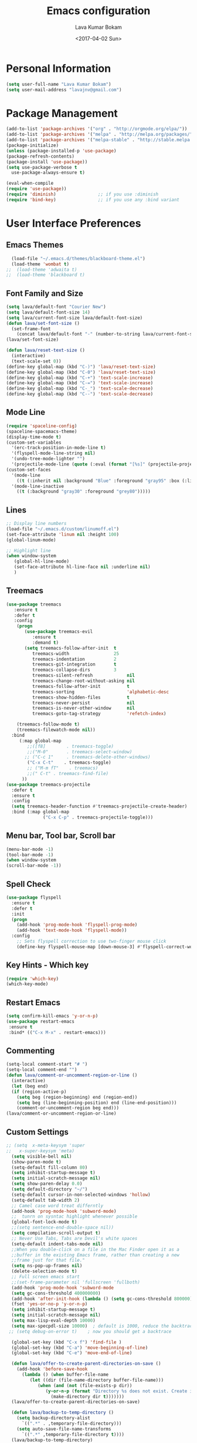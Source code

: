 #+TITLE: Emacs configuration
#+AUTHOR: Lava Kumar Bokam
#+Date: <2017-04-02 Sun>

* Personal Information
  #+BEGIN_SRC emacs-lisp
    (setq user-full-name "Lava Kumar Bokam")
    (setq user-mail-address "lavajnv@gmail.com")
  #+END_SRC
* Package Management
  #+BEGIN_SRC emacs-lisp
    (add-to-list 'package-archives '("org" . "http://orgmode.org/elpa/"))
    (add-to-list 'package-archives '("melpa" . "http://melpa.org/packages/"))
    (add-to-list 'package-archives '("melpa-stable" . "http://stable.melpa.org/packages/"))
    (package-initialize)
    (unless (package-installed-p 'use-package)
    (package-refresh-contents)
    (package-install 'use-package))
    (setq use-package-verbose t
      use-package-always-ensure t)

    (eval-when-compile
    (require 'use-package))
    (require 'diminish)                ;; if you use :diminish
    (require 'bind-key)                ;; if you use any :bind variant
  #+END_SRC
* User Interface Preferences
**  Emacs Themes
    #+BEGIN_SRC emacs-lisp
      (load-file "~/.emacs.d/themes/blackboard-theme.el")
      (load-theme 'wombat t)
    ;;  (load-theme 'adwaita t)
    ;;  (load-theme 'blackboard t)
    #+END_SRC

**  Font Family and Size
    #+BEGIN_SRC  emacs-lisp
     (setq lava/default-font "Courier New")
     (setq lava/default-font-size 14)
     (setq lava/current-font-size lava/default-font-size)
     (defun lava/set-font-size ()
       (set-frame-font
         (concat lava/default-font "-" (number-to-string lava/current-font-size))))
     (lava/set-font-size)

     (defun lava/reset-text-size ()
       (interactive)
       (text-scale-set 0))
     (define-key global-map (kbd "C-)") 'lava/reset-text-size)
     (define-key global-map (kbd "C-0") 'lava/reset-text-size)
     (define-key global-map (kbd "C-+") 'text-scale-increase)
     (define-key global-map (kbd "C-=") 'text-scale-increase)
     (define-key global-map (kbd "C-_") 'text-scale-decrease)
     (define-key global-map (kbd "C--") 'text-scale-decrease)

    #+END_SRC
**  Mode Line
    #+BEGIN_SRC emacs-lisp
      (require 'spaceline-config)
      (spaceline-spacemacs-theme)
      (display-time-mode t)
      (custom-set-variables
        '(erc-track-position-in-mode-line t)
        '(flyspell-mode-line-string nil)
        '(undo-tree-mode-lighter "")
        '(projectile-mode-line (quote (:eval (format "[%s]" (projectile-project-name))))))
      (custom-set-faces
        '(mode-line
          ((t (:inherit nil :background "Blue" :foreground "gray95" :box (:line-width -1 :color "gray50") :weight light))))
        '(mode-line-inactive
          ((t (:background "gray30" :foreground "grey80")))))
    #+END_SRC
**  Lines
    #+BEGIN_SRC emacs-lisp
      ;; Display line numbers
      (load-file "~/.emacs.d/custom/linumoff.el")
      (set-face-attribute 'linum nil :height 100)
      (global-linum-mode)

      ;; Highlight line
      (when window-system
         (global-hl-line-mode)
         (set-face-attribute hl-line-face nil :underline nil)
         )
    #+END_SRC
**  Treemacs
   #+BEGIN_SRC emacs-lisp
     (use-package treemacs
        :ensure t
        :defer t
        :config
         (progn
            (use-package treemacs-evil
               :ensure t
               :demand t)
            (setq treemacs-follow-after-init  t
               treemacs-width                 25
               treemacs-indentation           2
               treemacs-git-integration       t
               treemacs-collapse-dirs         3
               treemacs-silent-refresh             nil
               treemacs-change-root-without-asking nil
               treemacs-follow-after-init          t
               treemacs-sorting                    'alphabetic-desc
               treemacs-show-hidden-files          t
               treemacs-never-persist              nil
               treemacs-is-never-other-window      nil
               treemacs-goto-tag-strategy          'refetch-index)

         (treemacs-follow-mode t)
         (treemacs-filewatch-mode nil))
       :bind
          (:map global-map
             ;;([f8]        . treemacs-toggle)
             ;;("M-0"       . treemacs-select-window)
            ;; ("C-c 1"     . treemacs-delete-other-windows)
             ("C-x C-t"    . treemacs-toggle)
             ;; ("M-m fT"    . treemacs)
             ;;(" C-t" . treemacs-find-file)
           ))
     (use-package treemacs-projectile
       :defer t
       :ensure t
       :config
       (setq treemacs-header-function #'treemacs-projectile-create-header)
       :bind (:map global-map
                   ("C-x C-p" . treemacs-projectile-toggle)))

   #+END_SRC
**  Menu bar, Tool bar, Scroll bar
    #+BEGIN_SRC emacs-lisp
      (menu-bar-mode -1)
      (tool-bar-mode -1)
      (when window-system
      (scroll-bar-mode -1))
    #+END_SRC
**  Spell Check
    #+BEGIN_SRC emacs-lisp
      (use-package flyspell
        :ensure t
        :defer t
        :init
        (progn
          (add-hook 'prog-mode-hook 'flyspell-prog-mode)
          (add-hook 'text-mode-hook 'flyspell-mode))
        :config
          ;; Sets flyspell correction to use two-finger mouse click
          (define-key flyspell-mouse-map [down-mouse-3] #'flyspell-correct-word))
    #+END_SRC
**  Key Hints - Which key
    #+BEGIN_SRC emacs-lisp
      (require 'which-key)
      (which-key-mode)
    #+END_SRC
**  Restart Emacs
     #+BEGIN_SRC emacs-lisp
       (setq confirm-kill-emacs 'y-or-n-p)
       (use-package restart-emacs
        :ensure t
        :bind* (("C-x M-x" . restart-emacs)))
     #+END_SRC
**  Commenting 
     #+BEGIN_SRC emacs-lisp
      (setq-local comment-start "# ")
      (setq-local comment-end "")
      (defun lava/comment-or-uncomment-region-or-line ()
        (interactive)
        (let (beg end)
        (if (region-active-p)
          (setq beg (region-beginning) end (region-end))
          (setq beg (line-beginning-position) end (line-end-position)))
          (comment-or-uncomment-region beg end)))
      (lava/comment-or-uncomment-region-or-line)
     #+END_SRC
**  Custom Settings
    #+BEGIN_SRC emacs-lisp
    ;; (setq  x-meta-keysym 'super
    ;;   x-super-keysym 'meta)
      (setq visible-bell nil)
      (show-paren-mode t)
      (setq-default fill-column 80)
      (setq inhibit-startup-message t)
      (setq initial-scratch-message nil)
      (setq show-paren-delay 0.0)
      (setq default-directory "~/")
      (setq-default cursor-in-non-selected-windows 'hollow)
      (setq-default tab-width 2)
      ;; Camel case word treat differntly
      (add-hook 'prog-mode-hook 'subword-mode)
      ;;  tunrn on sysntac highlight whenever possible
      (global-font-lock-mode t)
      ;;(setq sentence-end-double-space nil))
      (setq compilation-scroll-output t)
      ;; Never Use Tabs, Tabs are Devil's white spaces
      (setq-default indent-tabs-mode nil)
      ;;When you double-click on a file in the Mac Finder open it as a
      ;;buffer in the existing Emacs frame, rather than creating a new
      ;;frame just for that file."
      (setq ns-pop-up-frames nil)
      (delete-selection-mode t)
      ;; Full screen emacs start
      ;;(set-frame-parameter nil 'fullscreen 'fullboth)
      (add-hook 'prog-mode-hook 'subword-mode
      (setq gc-cons-threshold 400000000)
      (add-hook 'after-init-hook (lambda () (setq gc-cons-threshold 800000))))
      (fset 'yes-or-no-p 'y-or-n-p)
      (setq inhibit-startup-message t)
      (setq initial-scratch-message nil)
      (setq max-lisp-eval-depth 10000)      
      (setq max-specpdl-size 10000)  ; default is 1000, reduce the backtrace level
     ;; (setq debug-on-error t)    ; now you should get a backtrace      
      
      (global-set-key (kbd "C-x f") 'find-file )
      (global-set-key (kbd "C-a") 'move-beginning-of-line)
      (global-set-key (kbd "C-e") 'move-end-of-line)

      (defun lava/offer-to-create-parent-directories-on-save ()
        (add-hook 'before-save-hook
          (lambda () (when buffer-file-name
             (let ((dir (file-name-directory buffer-file-name)))
                (when (and (not (file-exists-p dir))
                   (y-or-n-p (format "Directory %s does not exist. Create it?" dir)))
                     (make-directory dir t)))))))
      (lava/offer-to-create-parent-directories-on-save)

      (defun lava/backup-to-temp-directory ()
        (setq backup-directory-alist
          `((".*" . ,temporary-file-directory)))
        (setq auto-save-file-name-transforms
          `((".*" ,temporary-file-directory t))))
      (lava/backup-to-temp-directory)
    #+END_SRC

* Terminal and ENV settings
  #+BEGIN_SRC emacs-lisp
    (setenv "PATH" (concat "/usr/local/bin:" "/Applications/LibreOffice.app/Contents/MacOS:"  (getenv "PATH")))
    (setq exec-path (append exec-path '("/usr/local/bin")))
    (global-set-key (kbd "M-T") 'eshell)
  #+END_SRC

* EVIL Mode
**  EVIL
   Use of evil mode for vim related bindings
    #+BEGIN_SRC emacs-lisp
      (use-package evil
        :ensure t
        :defer 1
        :no-require t
        :init (evil-mode +1)
        :config
          (evil-set-initial-state 'term-mode 'emacs)
          (setq evil-emacs-state-cursor '("red" box))
          (setq evil-normal-state-cursor '("green" box))
          (setq evil-visual-state-cursor '("orange" box))
          (setq evil-insert-state-cursor '("red" bar))
          (setq evil-replace-state-cursor '("red" bar))
          (setq evil-multiedit-state-cursor '("green" bar))
          (setq evil-multiedit-insert-state-cursor '("blue" bar))
          (setq evil-operator-state-cursor '("red" hollow))
          (progn (define-key evil-insert-state-map (kbd "C-a") 'move-beginning-of-line) ;; was 'evil-paste-last-insertion
            (define-key evil-insert-state-map (kbd "C-e") 'end-of-line)    ;; was 'evil-copy-from-below
            (define-key evil-insert-state-map (kbd "C-n") 'next-line)      ;; was 'evil-complete-next
            (define-key evil-insert-state-map (kbd "C-p") 'previous-line)  ;; was 'evil-complete-previous
            (define-key evil-insert-state-map (kbd "C-j") 'evil-scroll-down)
            (define-key evil-insert-state-map (kbd "C-k") 'evil-scroll-up)

            (define-key evil-normal-state-map (kbd "C-j") 'evil-scroll-down)
            (define-key evil-normal-state-map (kbd "C-k") 'evil-scroll-up)
            (define-key evil-normal-state-map "U" 'undo-tree-redo)
         ;;   (define-key evil-normal-state-map ">" 'evil-multiedit-match-and-next)
         ;;   (define-key evil-normal-state-map "<" 'evil-multiedit-match-and-prev)
         ;;   (define-key evil-normal-state-map "m" 'evil-multiedit-toggle-marker-here)

         ;;  (define-key evil-visual-state-map ">" 'evil-multiedit-match-and-next)
         ;;   (define-key evil-visual-state-map "<" 'evil-multiedit-match-and-prev)
         ;;   (define-key evil-visual-state-map "m" 'evil-multiedit-toggle-marker-here)
         ;;
         ;;  (define-key evil-visual-state-map "m" 'evil-mc-make-cursor-here)
         ;;  (define-key evil-visual-state-map "M" 'evil-mc-undo-all-cursors)
         ;; (define-key evil-visual-state-map "n" 'evil-mc-make-and-goto-next-match)
            (evil-define-key 'normal neotree-mode-map (kbd "TAB") 'neotree-enter)
            (evil-define-key 'normal neotree-mode-map (kbd "SPC") 'neotree-enter)
            (evil-define-key 'normal neotree-mode-map (kbd "q") 'neotree-hide)
            (evil-define-key 'normal neotree-mode-map (kbd "RET") 'neotree-enter)
          ;;  (define-key evil-ex-map "e" 'helm-find-files)
            (define-key evil-ex-map "n" 'evil-buffer-new)
           ;; (define-key evil-ex-map "b" 'helm-buffers-list)
            (define-key evil-ex-map "x" 'kill-buffer-and-window)
            (define-key evil-ex-map "w" 'save-buffer)
            (define-key evil-ex-map "W" 'save-buffer)
            (define-key evil-ex-map "!" 'shell-command)))
    #+END_SRC
**  EVIL leader
    #+BEGIN_SRC emacs-lisp
      (use-package evil-leader
        :ensure t
        :config
          (setq evil-leader/in-all-states t)
          (global-evil-leader-mode)

          (evil-leader/set-leader ";")
          (evil-leader/set-key
          ;;  "e" 'helm-find-files
            "b" 'switch-to-buffer
            "w" 'save-buffer
            "c" 'delete-window
            "!" 'shell-command
            "x" 'kill-buffer
            "v" 'split-window-horizontally
            "s" 'split-window-vertically
            "o" 'other-window
            "K" 'evil-scroll-up
            "J" 'evil-scroll-down
            "h" 'evil-window-left
            "j" 'evil-window-down
            "k" 'evil-window-top
            "l" 'evil-window-right
            "n" 'evil-buffer-new))
    #+END_SRC
**  EVIL others
    #+BEGIN_SRC emacs-lisp
      (use-package evil-surround
        :ensure t
        :config
          (global-evil-surround-mode))
      (use-package evil-indent-textobject
        :ensure t)
    #+END_SRC
    EVIL multiple cursors
    #+BEGIN_SRC emacs-lisp
      (use-package evil-iedit-state
        :ensure t)
    #+END_SRC

* IVY
    #+BEGIN_SRC emacs-lisp
;; ag.el
(use-package ag
  :ensure t
  :config
  (add-hook 'ag-mode-hook 'toggle-truncate-lines)
  (setq ag-highlight-search t)
  (setq ag-reuse-buffers 't))

;; ivy
(use-package ivy
  :ensure t
  :diminish ivy-mode
  :config
  (ivy-mode 1)
  (bind-key "C-c C-r" 'ivy-resume)
  (setq ivy-use-virtual-buffers t))
;swiper invoke in current buffer
(use-package swiper
  :ensure t
  :bind (("C-x /" . swiper)))
;; projectile
(use-package projectile
  :ensure t
  :config
  (projectile-global-mode)
  (setq projectile-mode-line
        '(:eval (format " [%s]" (projectile-project-name))))
  (setq projectile-remember-window-configs t)
  (setq projectile-completion-system 'ivy))

;; counsel
(use-package counsel
  :ensure t
  :bind
  ("M-x" . counsel-M-x)
  ("C-c f" . counsel-describe-function)
  ("C-c v" . counsel-describe-variable)
("C-c k" . counsel-ag))
    
    #+END_SRC
* Source Code & Navigation
**  Dumb jump
    #+BEGIN_SRC emacs-lisp
      (use-package dumb-jump
        :ensure t
        :bind (("C-c C-." . dumb-jump-go)
          ("C-c C-," . dumb-jump-back)
          ("C-c C-/" . dumb-jump-quick-look))
        :config
          (dumb-jump-mode))
    #+END_SRC
**  Company mode
    #+BEGIN_SRC emacs-lisp
      (use-package company
        :ensure t
        :diminish company
        :config
          (progn
            ;; Enable company mode in every programming mode
            ;;(add-hook 'prog-mode-hook 'company-mode)
            (global-company-mode)
            ;; Set my own default company backends
            (setq-default
              company-backends
              '(company-nxml
                company-css
                company-cmake
                company-tern
                company-files
                company-dabbrev-code
                company-keywords
                company-dabbrev
                company-elisp ))))
   #+END_SRC
**  Programming Environments && Modes
    - Haskell
    #+BEGIN_SRC emacs-lisp
      (use-package haskell-mode
        :ensure t
        :mode "\\.hs"
        :config
          (progn
           ;; Turn on haskell-mode features automatically
           (add-hook 'haskell-mode-hook 'haskell-indentation-mode)
           (add-hook 'haskell-mode-hook 'interactive-haskell-mode)
           (add-hook 'haskell-mode-hook 'haskell-decl-scan-mode)
           (add-hook 'haskell-mode-hook 'haskell-doc-mode)))
    #+END_SRC
    - PureScript
    #+BEGIN_SRC emacs-lisp
      (use-package purescript-mode            ; PureScript mode
        :ensure t)
      (use-package psci                       ; psci integration
        :ensure t)
    #+END_SRC
    - Javascript
    #+BEGIN_SRC emacs-lisp
      (use-package js2-mode
        :ensure t
        :init
          (setq
                js2-basic-offset 2
                js-indent-level 2
                js2-global-externs (list "window" "module" "require" "buster" "sinon" "assert" "refute" "setTimeout" "clearTimeout" "setInterval" "clearInterval" "location" "__dirname" "console" "JSON" "jQuery" "$"))

        (add-hook 'js2-mode-hook
            (lambda ()
              (push '("function" . ?ƒ) prettify-symbols-alist)))

    (add-hook 'js2-mode-hook (lambda () (setq js2-basic-offset 2)))  
    (add-to-list 'auto-mode-alist '("\\.js$" . js2-mode)))
    #+END_SRC
    - plantuml
    #+BEGIN_SRC emacs-lisp
       (setq org-plantuml-jar-path "~/.emacs.d/custom/plantuml.jar")
        (add-to-list
            'org-src-lang-modes '("plantuml" . plantuml))
    #+END_SRC
    - jinja 
    #+BEGIN_SRC emacs-lisp
       (use-package jinja2-mode
           :ensure t)
       (add-to-list 'auto-mode-alist '("\\.jinja\\'" . jinja2-mode))
    #+END_SRC
    - Yaml
    #+BEGIN_SRC emacs-lisp
       (use-package yaml-mode 
          :ensure t)
       (add-to-list 'auto-mode-alist '("\\.yaml\\'" . yaml-mode))
       (add-to-list 'auto-mode-alist '("\\.yml\\'" . yaml-mode))
    #+END_SRC
* Version control
  #+BEGIN_SRC emacs-lisp
    (use-package diff-hl
      :defer 1
      :ensure t
      :init
        (diff-hl-flydiff-mode)
        (add-hook 'prog-mode-hook 'turn-on-diff-hl-mode)
        (add-hook 'vc-dir-mode-hook 'turn-on-diff-hl-mode))
     (use-package magit
       :ensure t
       :config
        (setq magit-completing-read-function 'ivy-completing-read)
        (setq magit-auto-revert-mode nil)
       :diminish auto-revert-mode)
      (use-package evil-magit
        :config
        (progn
        (evil-leader/set-key "gs" 'magit-status)))
  #+END_SRC
* Org Mode Preferences
**  Display Preferences
    #+BEGIN_SRC emacs-lisp
      (setq org-ellipsis "⤵")
      ;;(setq org-src-fontify-natively t)
      (setq org-src-tab-acts-natively t)
      (setq org-src-window-setup 'current-window)
    #+END_SRC
*** Org Bullets
    #+BEGIN_SRC emacs-lisp
    (use-package org-bullets
      :ensure t
      :defer 1
      :init (add-hook 'org-mode-hook (lambda () (org-bullets-mode 1))))
    #+END_SRC
**  yasnippet
    #+BEGIN_SRC emacs-lisp
      (require 'yasnippet)
      (yas-global-mode 1)
      (yas-reload-all)
      (defun yas/org-very-safe-expand ()
        (let ((yas/fallback-behavior 'return-nil)) (yas/expand)))
        (add-hook 'org-mode-hook
          (lambda ()
            (make-variable-buffer-local 'yas/trigger-key)
            (setq yas/trigger-key [tab])
            (add-to-list 'org-tab-first-hook 'yas/org-very-safe-expand)
            (define-key yas/keymap [tab] 'yas/next-field)))
    #+END_SRC
**  Tasks and Notes
    #+BEGIN_SRC emacs-lisp
      (setq org-directory "~/Dropbox/org/")
      (setq org-agenda-files '("~/Dropbox/org/"))
      (setq org-use-fast-todo-selection t)
      (setq org-todo-keywords
        (quote ((sequence "TODO(t)" "NEXT(n)" "|" "DONE(d)")
          (sequence "WAITING(w@/!)" "HOLD(h@/!)" "|" "CANCELLED(c@/!)" "PHONE" "MEETING"))))

      (setq org-todo-keyword-faces
        (quote (("TODO" :foreground "red" :weight bold)
          ("NEXT" :foreground "blue" :weight bold)
          ("DONE" :foreground "forest green" :weight bold)
          ("WAITING" :foreground "orange" :weight bold)
          ("HOLD" :foreground "magenta" :weight bold)
          ("CANCELLED" :foreground "forest green" :weight bold)
          ("MEETING" :foreground "forest green" :weight bold)
          ("PHONE" :foreground "forest green" :weight bold))))

      (setq org-todo-state-tags-triggers
        (quote (("CANCELLED" ("CANCELLED" . t))
          ("WAITING" ("WAITING" . t))
          ("HOLD" ("WAITING") ("HOLD" . t))
          (done ("WAITING") ("HOLD"))
            ("TODO" ("WAITING") ("CANCELLED") ("HOLD"))
            ("NEXT" ("WAITING") ("CANCELLED") ("HOLD"))
            ("DONE" ("WAITING") ("CANCELLED") ("HOLD")))))

      (setq org-tag-alist '(("WORK" . ?w)
        ("PERSONAL" . ?p)
        ("@HOME" . ?h)))

      (define-key global-map "\C-cl" 'org-store-link)
      (define-key global-map "\C-ca" 'org-agenda)

      (setq org-agenda-text-search-extra-files '(agenda-archives))
      (setq org-blank-before-new-entry (quote ((heading) (plain-list-item))))
      (setq org-enforce-todo-dependencies t)
      (setq org-log-done (quote time))
      (setq org-log-redeadline (quote time))
      (setq org-log-reschedule (quote time))

      (add-hook 'org-capture-mode-hook 'evil-insert-state)
    #+END_SRC
**  Evaluate language
    #+BEGIN_SRC emacs-lisp
      (org-babel-do-load-languages
       'org-babel-load-languages
       '((emacs-lisp . nil)
         (sh . t)
         (python . t)
         (sql . t)
      ;; (ditta . t)
         (plantuml . t)))
    #+END_SRC
**  Capture , Refile and Org-Protocol
*** Org Capture
    #+BEGIN_SRC emacs-lisp
      (load-library "org-protocol")
      (setq org-default-notes-file "~/Dropbox/org/refile.org")

      ;; I use C-c c to start capture mode
      (global-set-key (kbd "C-c c") 'org-capture)

      ;; Capture templates for: TODO tasks, Notes, appointments, phone calls, meetings, and org-protocol
      (setq org-capture-templates
        (quote 
         ( ("t" "Todo" entry (file "~/Dropbox/org/refile.org")
            "* TODO %?\n  SCHEDULED: %t\n%U\n%a\n%i\n" :clock-in t :kill-buffer )
           ("r" "Respond" entry (file "~/Dropbox/org/refile.org")
            "* NEXT Respond to %:from on %:subject\nSCHEDULED: %t\n%U\n%a\n" :clock-in t :clock-resume t :immediate-finish t)
           ("n" "Note" entry (file "~/Dropbox/org/refile.org")
            "* %? :NOTE:\n%U\n%a\n" :clock-in t :clock-resume t)
           ("w" "org-protocol" entry (file "~/Dropbox/org/refile.org")
            "* TODO Review %c\n%U\n" :immediate-finish t)
           ("m" "Meeting" entry (file "~/Dropbox/org/refile.org")
            "* MEETING with %? :MEETING:\n%U" :clock-in t :clock-resume t)
           ("p" "Phone call" entry (file "~/Dropbox/org/refile.org")
             "* PHONE %? :PHONE:\n%U" :clock-in t :clock-resume t)
           ("h" "Habit" entry (file "~/Dropbox/org/refile.org")
            "* NEXT %?\n%U\n%a\nSCHEDULED: %(format-time-string \"%<<%Y-%m-%d %a .+1d/3d>>\")\n:PROPERTIES:\n:STYLE: habit\n:REPEAT_TO_STATE: NEXT\n:END:\n"))))
    #+END_SRC
*** Org Refile
    #+BEGIN_SRC emacs-lisp

     ;; Targets include this file and any file contributing to the agenda - up to 9 levels deep
     (setq org-refile-targets
       (quote ((nil :maxlevel . 9)
         (org-agenda-files :maxlevel . 9))))

   ; Use full outline paths for refile targets - we file directly with IDO
     (setq org-refile-use-outline-path t)

     ;; Targets complete directly with IDO
     (setq org-outline-path-complete-in-steps nil)

     ;;Allow refile to create parent tasks with confirmation
     (setq org-refile-allow-creating-parent-nodes (quote confirm))

     (setq org-indirect-buffer-display 'current-window)

     ;;;; Refile settings
     ;; Exclude DONE state tasks from refile targets
     (defun bh/verify-refile-target ()
       "Exclude todo keywords with a done state from refile targets"
       (not (member (nth 2 (org-heading-components)) org-done-keywords)))

     (setq org-refile-target-verify-function 'bh/verify-refile-target)

    #+END_SRC
*** Emacs Server
    #+BEGIN_SRC emacs-lisp
      ;; (define-key global-map "\C-cx"
      ;;  (lambda () (interactive) (org-capture nil "w")))
      (setq server-socket-dir (expand-file-name "server" user-emacs-directory))
     ;; ( unless (server-running-p) 
      (server-start)
    #+END_SRC
*** Org Capture From Linux
    Key Bind Ctrl+Cmd+C runs " emacsclient  -s ~/.emacs.d/server/server  -ne '(make-capture-frame)' "
   #+BEGIN_SRC emacs-lisp
     (defadvice org-capture-finalize 
         (after delete-capture-frame activate)  
       "Advise capture-finalize to close the frame"  
       (if (equal "org-capture" (frame-parameter nil 'name))  
         (delete-frame)))

     (defadvice org-capture-destroy 
         (after delete-capture-frame activate)  
       "Advise capture-destroy to close the frame"  
       (if (equal "org-capture" (frame-parameter nil 'name))  
         (delete-frame)))  

     (use-package noflet
       :ensure t )
     (defun make-capture-frame ()
       "Create a new frame and run org-capture."
       (interactive)
       (make-frame '((name . "org-capture")))
       (select-frame-by-name "org-capture")
       (delete-other-windows)
       (noflet ((switch-to-buffer-other-window (buf) (switch-to-buffer buf)))
         (org-capture)))
        
   #+END_SRC
* Mail Configuration
** Sending Mail
   #+BEGIN_SRC emacs-lisp
    (require 'smtpmail)
    (setq message-send-mail-function 'smtpmail-send-it
      starttls-use-gnutls t
      smtpmail-starttls-credentials
      '(("smtp.gmail.com" 587 nil nil))
      smtpmail-auth-credentials
      (expand-file-name "~/dotfiles/email/lava.Kumar@juspay.in.gpg")
      auth-sources
      '((:source "~/dotfiles/email/lava.kumar@juspay.in.gpg"))
      smtpmail-default-smtp-server "smtp.gmail.com"
      smtpmail-smtp-server "smtp.gmail.com"
      smtpmail-smtp-service 587
      smtpmail-debug-info nil)
     ;; don't save message to Sent Messages, Gmail/IMAP takes care of this , commenting it for 
     ;; (setq mu4e-sent-messages-behavior 'delete)

   #+END_SRC
** mu4e
   #+BEGIN_SRC emacs-lisp
    (require 'mu4e)
    (setq mu4e-maildir (expand-file-name "~/.email/lava.kumar@juspay.in"))

    (setq mu4e-drafts-folder "/[Gmail]/Drafts")
    (setq mu4e-sent-folder   "/[Gmail]/Sent Mail")
    (setq mu4e-trash-folder  "/[Gmail]/Trash")

    ;; get mail
    (setq mu4e-get-mail-command "mbsync gmail"
;;        mu4e-html2text-command "w3m -T text/html"
        mu4e-update-interval 300 
        mu4e-headers-auto-update t
        mu4e-compose-signature-auto-include t
        mu4e-compose-signature "")

     (setq mu4e-maildir-shortcuts
        '( ("/INBOX"               . ?i)
           ("/[Gmail]/Sent Mail"   . ?s)
           ("/[Gmail]/Trash"       . ?t)
           ("/[Gmail]/Drafts"    . ?d)))

    ;; Show images
    (setq mu4e-show-images t)

    ;; use imagemagick, if available
    (when (fboundp 'imagemagick-register-types)
      (imagemagick-register-types))

   ;; general emacs mail settings; used when composing e-mail
   ;; the non-mu4e-* stuff is inherited from emacs/message-mode
   (setq mu4e-reply-to-address "lava.kumar@juspay.in"
      user-mail-address "lava.kumar@juspay.in"
      user-full-name  "Lava Kumar")

    ;; a  list of user's e-mail addresses
    (setq mu4e-user-mail-address-list '("lava.kumar@juspay.in"))


   ;; don't save message to Sent Messages, IMAP takes care of this
   (setq mu4e-sent-messages-behavior 'delete)

   ;; spell check
   (add-hook 'mu4e-compose-mode-hook
        (defun lava-compose-hook ()
           (set-fill-column 80)
           (flyspell-mode)))
   
   #+END_SRC
** Mail alert 
   #+BEGIN_SRC emacs-lisp
   (use-package mu4e-alert
    :ensure t
    :after mu4e
    :init
       (setq mu4e-alert-interesting-mail-query
      (concat
       "flag:unread"
       " /INBOX"))
      (mu4e-alert-enable-mode-line-display)
      (defun gjstein-refresh-mu4e-alert-mode-line ()
         (interactive)
         (mu4e~proc-kill)
         (mu4e-alert-enable-mode-line-display))
     (run-with-timer 0 60 'gjstein-refresh-mu4e-alert-mode-line))
    (defun no-auto-fill ()
      "Turn off auto-fill-mode."
      (auto-fill-mode -1))
    (add-hook 'mu4e-compose-mode-hook #'no-auto-fill)
    
    (use-package evil-mu4e
   :ensure t)      
   
   #+END_SRC

** Mail mu4e Compose
   #+BEGIN_SRC emacs-lisp
    (require 'org-mu4e)

   ;;  (use-package mu4e :bind (:map mu4e-compose-mode-map
    ;;                          ("C-c x" . org-mode)))
     (use-package org-mime
       :ensure t
       :bind (:map message-mode-map
              ("C-c h" . org-mime-htmlize))
       :init
        (setq org-mime-preserve-breaks nil)) 
   
   #+END_SRC
* Misc
